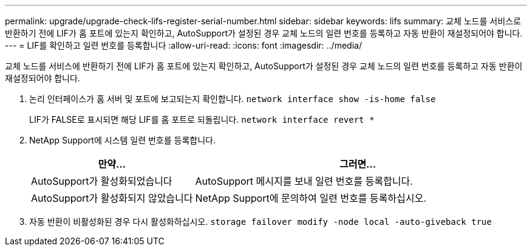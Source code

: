 ---
permalink: upgrade/upgrade-check-lifs-register-serial-number.html 
sidebar: sidebar 
keywords: lifs 
summary: 교체 노드를 서비스로 반환하기 전에 LIF가 홈 포트에 있는지 확인하고, AutoSupport가 설정된 경우 교체 노드의 일련 번호를 등록하고 자동 반환이 재설정되어야 합니다. 
---
= LIF를 확인하고 일련 번호를 등록합니다
:allow-uri-read: 
:icons: font
:imagesdir: ../media/


[role="lead"]
교체 노드를 서비스에 반환하기 전에 LIF가 홈 포트에 있는지 확인하고, AutoSupport가 설정된 경우 교체 노드의 일련 번호를 등록하고 자동 반환이 재설정되어야 합니다.

. 논리 인터페이스가 홈 서버 및 포트에 보고되는지 확인합니다. `network interface show -is-home false`
+
LIF가 FALSE로 표시되면 해당 LIF를 홈 포트로 되돌립니다. `network interface revert *`

. NetApp Support에 시스템 일련 번호를 등록합니다.
+
[cols="1,2"]
|===
| 만약... | 그러면... 


 a| 
AutoSupport가 활성화되었습니다
 a| 
AutoSupport 메시지를 보내 일련 번호를 등록합니다.



 a| 
AutoSupport가 활성화되지 않았습니다
 a| 
NetApp Support에 문의하여 일련 번호를 등록하십시오.

|===
. 자동 반환이 비활성화된 경우 다시 활성화하십시오. `storage failover modify -node local -auto-giveback true`

